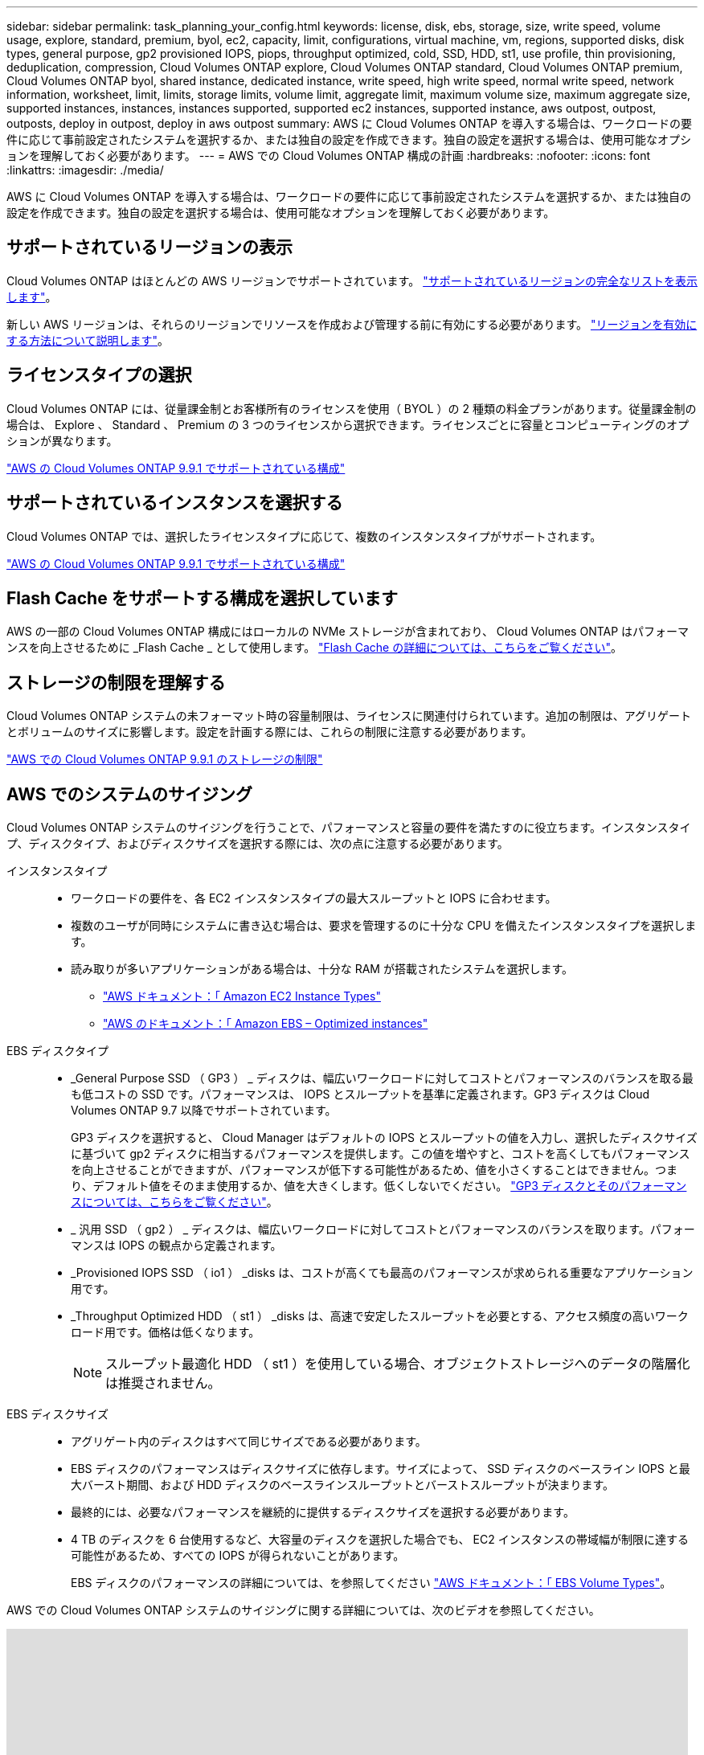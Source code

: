 ---
sidebar: sidebar 
permalink: task_planning_your_config.html 
keywords: license, disk, ebs, storage, size, write speed, volume usage, explore, standard, premium, byol, ec2, capacity, limit, configurations, virtual machine, vm, regions, supported disks, disk types, general purpose, gp2 provisioned IOPS, piops, throughput optimized, cold, SSD, HDD, st1, use profile, thin provisioning, deduplication, compression, Cloud Volumes ONTAP explore, Cloud Volumes ONTAP standard, Cloud Volumes ONTAP premium, Cloud Volumes ONTAP byol, shared instance, dedicated instance, write speed, high write speed, normal write speed, network information, worksheet, limit, limits, storage limits, volume limit, aggregate limit, maximum volume size, maximum aggregate size, supported instances, instances, instances supported, supported ec2 instances, supported instance, aws outpost, outpost, outposts, deploy in outpost, deploy in aws outpost 
summary: AWS に Cloud Volumes ONTAP を導入する場合は、ワークロードの要件に応じて事前設定されたシステムを選択するか、または独自の設定を作成できます。独自の設定を選択する場合は、使用可能なオプションを理解しておく必要があります。 
---
= AWS での Cloud Volumes ONTAP 構成の計画
:hardbreaks:
:nofooter: 
:icons: font
:linkattrs: 
:imagesdir: ./media/


[role="lead"]
AWS に Cloud Volumes ONTAP を導入する場合は、ワークロードの要件に応じて事前設定されたシステムを選択するか、または独自の設定を作成できます。独自の設定を選択する場合は、使用可能なオプションを理解しておく必要があります。



== サポートされているリージョンの表示

Cloud Volumes ONTAP はほとんどの AWS リージョンでサポートされています。 https://cloud.netapp.com/cloud-volumes-global-regions["サポートされているリージョンの完全なリストを表示します"^]。

新しい AWS リージョンは、それらのリージョンでリソースを作成および管理する前に有効にする必要があります。 https://docs.aws.amazon.com/general/latest/gr/rande-manage.html["リージョンを有効にする方法について説明します"^]。



== ライセンスタイプの選択

Cloud Volumes ONTAP には、従量課金制とお客様所有のライセンスを使用（ BYOL ）の 2 種類の料金プランがあります。従量課金制の場合は、 Explore 、 Standard 、 Premium の 3 つのライセンスから選択できます。ライセンスごとに容量とコンピューティングのオプションが異なります。

https://docs.netapp.com/us-en/cloud-volumes-ontap/reference_configs_aws_991.html["AWS の Cloud Volumes ONTAP 9.9.1 でサポートされている構成"^]



== サポートされているインスタンスを選択する

Cloud Volumes ONTAP では、選択したライセンスタイプに応じて、複数のインスタンスタイプがサポートされます。

https://docs.netapp.com/us-en/cloud-volumes-ontap/reference_configs_aws_991.html["AWS の Cloud Volumes ONTAP 9.9.1 でサポートされている構成"^]



== Flash Cache をサポートする構成を選択しています

AWS の一部の Cloud Volumes ONTAP 構成にはローカルの NVMe ストレージが含まれており、 Cloud Volumes ONTAP はパフォーマンスを向上させるために _Flash Cache _ として使用します。 link:concept_flash_cache.html["Flash Cache の詳細については、こちらをご覧ください"]。



== ストレージの制限を理解する

Cloud Volumes ONTAP システムの未フォーマット時の容量制限は、ライセンスに関連付けられています。追加の制限は、アグリゲートとボリュームのサイズに影響します。設定を計画する際には、これらの制限に注意する必要があります。

https://docs.netapp.com/us-en/cloud-volumes-ontap/reference_limits_aws_991.html["AWS での Cloud Volumes ONTAP 9.9.1 のストレージの制限"^]



== AWS でのシステムのサイジング

Cloud Volumes ONTAP システムのサイジングを行うことで、パフォーマンスと容量の要件を満たすのに役立ちます。インスタンスタイプ、ディスクタイプ、およびディスクサイズを選択する際には、次の点に注意する必要があります。

インスタンスタイプ::
+
--
* ワークロードの要件を、各 EC2 インスタンスタイプの最大スループットと IOPS に合わせます。
* 複数のユーザが同時にシステムに書き込む場合は、要求を管理するのに十分な CPU を備えたインスタンスタイプを選択します。
* 読み取りが多いアプリケーションがある場合は、十分な RAM が搭載されたシステムを選択します。
+
** https://aws.amazon.com/ec2/instance-types/["AWS ドキュメント：「 Amazon EC2 Instance Types"^]
** https://docs.aws.amazon.com/AWSEC2/latest/UserGuide/EBSOptimized.html["AWS のドキュメント：「 Amazon EBS – Optimized instances"^]




--
EBS ディスクタイプ::
+
--
* _General Purpose SSD （ GP3 ） _ ディスクは、幅広いワークロードに対してコストとパフォーマンスのバランスを取る最も低コストの SSD です。パフォーマンスは、 IOPS とスループットを基準に定義されます。GP3 ディスクは Cloud Volumes ONTAP 9.7 以降でサポートされています。
+
GP3 ディスクを選択すると、 Cloud Manager はデフォルトの IOPS とスループットの値を入力し、選択したディスクサイズに基づいて gp2 ディスクに相当するパフォーマンスを提供します。この値を増やすと、コストを高くしてもパフォーマンスを向上させることができますが、パフォーマンスが低下する可能性があるため、値を小さくすることはできません。つまり、デフォルト値をそのまま使用するか、値を大きくします。低くしないでください。 https://docs.aws.amazon.com/AWSEC2/latest/UserGuide/ebs-volume-types.html#gp3-ebs-volume-type["GP3 ディスクとそのパフォーマンスについては、こちらをご覧ください"^]。

* _ 汎用 SSD （ gp2 ） _ ディスクは、幅広いワークロードに対してコストとパフォーマンスのバランスを取ります。パフォーマンスは IOPS の観点から定義されます。
* _Provisioned IOPS SSD （ io1 ） _disks は、コストが高くても最高のパフォーマンスが求められる重要なアプリケーション用です。
* _Throughput Optimized HDD （ st1 ） _disks は、高速で安定したスループットを必要とする、アクセス頻度の高いワークロード用です。価格は低くなります。
+

NOTE: スループット最適化 HDD （ st1 ）を使用している場合、オブジェクトストレージへのデータの階層化は推奨されません。



--
EBS ディスクサイズ::
+
--
* アグリゲート内のディスクはすべて同じサイズである必要があります。
* EBS ディスクのパフォーマンスはディスクサイズに依存します。サイズによって、 SSD ディスクのベースライン IOPS と最大バースト期間、および HDD ディスクのベースラインスループットとバーストスループットが決まります。
* 最終的には、必要なパフォーマンスを継続的に提供するディスクサイズを選択する必要があります。
* 4 TB のディスクを 6 台使用するなど、大容量のディスクを選択した場合でも、 EC2 インスタンスの帯域幅が制限に達する可能性があるため、すべての IOPS が得られないことがあります。
+
EBS ディスクのパフォーマンスの詳細については、を参照してください http://docs.aws.amazon.com/AWSEC2/latest/UserGuide/EBSVolumeTypes.html["AWS ドキュメント：「 EBS Volume Types"^]。



--


AWS での Cloud Volumes ONTAP システムのサイジングに関する詳細については、次のビデオを参照してください。

video::GELcXmOuYPw[youtube, width=848,height=480]


== AWS Outpost に Cloud Volumes ONTAP を導入する準備をしています

AWS Outpost を使用している場合は、 Working Environment ウィザードで Outpost VPC を選択して、その Outpost に Cloud Volumes ONTAP を導入できます。エクスペリエンスは、 AWS に存在する他の VPC と同じです。最初に、 AWS Outpost にコネクタを導入する必要があります。

指摘すべき制限事項はいくつかあります。

* でサポートされるのはシングルノードの Cloud Volumes ONTAP システムのみです 今回は
* Cloud Volumes で使用できる EC2 インスタンス ONTAP は、 Outpost で利用できる機能に限定されています
* 現時点では、汎用 SSD （ gp2 ）のみがサポートされます




== AWS ネットワーク情報ワークシート

AWS で Cloud Volumes ONTAP を起動する場合は、 VPC ネットワークの詳細を指定する必要があります。ワークシートを使用して、管理者から情報を収集できます。



==== Cloud Volumes ONTAP のネットワーク情報

[cols="30,70"]
|===
| AWS 情報 | あなたの価値 


| 地域 |  


| vPC |  


| サブネット |  


| セキュリティグループ（独自のグループを使用している場合） |  
|===


==== 複数の AZS 内の HA ペアのネットワーク情報

[cols="30,70"]
|===
| AWS 情報 | あなたの価値 


| 地域 |  


| vPC |  


| セキュリティグループ（独自のグループを使用している場合） |  


| ノード 1 の可用性ゾーン |  


| ノード 1 のサブネット |  


| ノード 2 の可用性ゾーン |  


| ノード 2 のサブネット |  


| メディエータ可用性ゾーン |  


| メディエータサブネット |  


| メディエータのキーペア |  


| クラスタ管理ポートのフローティング IP アドレス |  


| ノード 1 のデータの浮動 IP アドレス |  


| ノード 2 のデータの浮動 IP アドレス |  


| フローティング IP アドレスのルートテーブル |  
|===


== 書き込み速度の選択

Cloud Manager では、 Cloud Volumes ONTAP の書き込み速度を選択できます。書き込み速度を選択する前に、高速書き込みを使用する場合の標準設定と高設定の違い、およびリスクと推奨事項を理解しておく必要があります。 link:concept_write_speed.html["書き込み速度の詳細については、こちらをご覧ください。"]。



== ボリューム使用プロファイルの選択

ONTAP には、必要なストレージの合計容量を削減できるストレージ効率化機能がいくつか搭載されています。Cloud Manager でボリュームを作成する場合は、これらの機能を有効にするプロファイルを選択するか、無効にするプロファイルを選択できます。これらの機能の詳細については、使用するプロファイルを決定する際に役立ちます。

NetApp Storage Efficiency 機能には、次のようなメリットがあります。

シンプロビジョニング:: 物理ストレージプールよりも多くの論理ストレージをホストまたはユーザに提供します。ストレージスペースは、事前にストレージスペースを割り当てる代わりに、データの書き込み時に各ボリュームに動的に割り当てられます。
重複排除:: 同一のデータブロックを検索し、単一の共有ブロックへの参照に置き換えることで、効率を向上します。この手法では、同じボリュームに存在するデータの冗長ブロックを排除することで、ストレージ容量の要件を軽減します。
圧縮:: プライマリ、セカンダリ、アーカイブストレージ上のボリューム内のデータを圧縮することで、データの格納に必要な物理容量を削減します。

